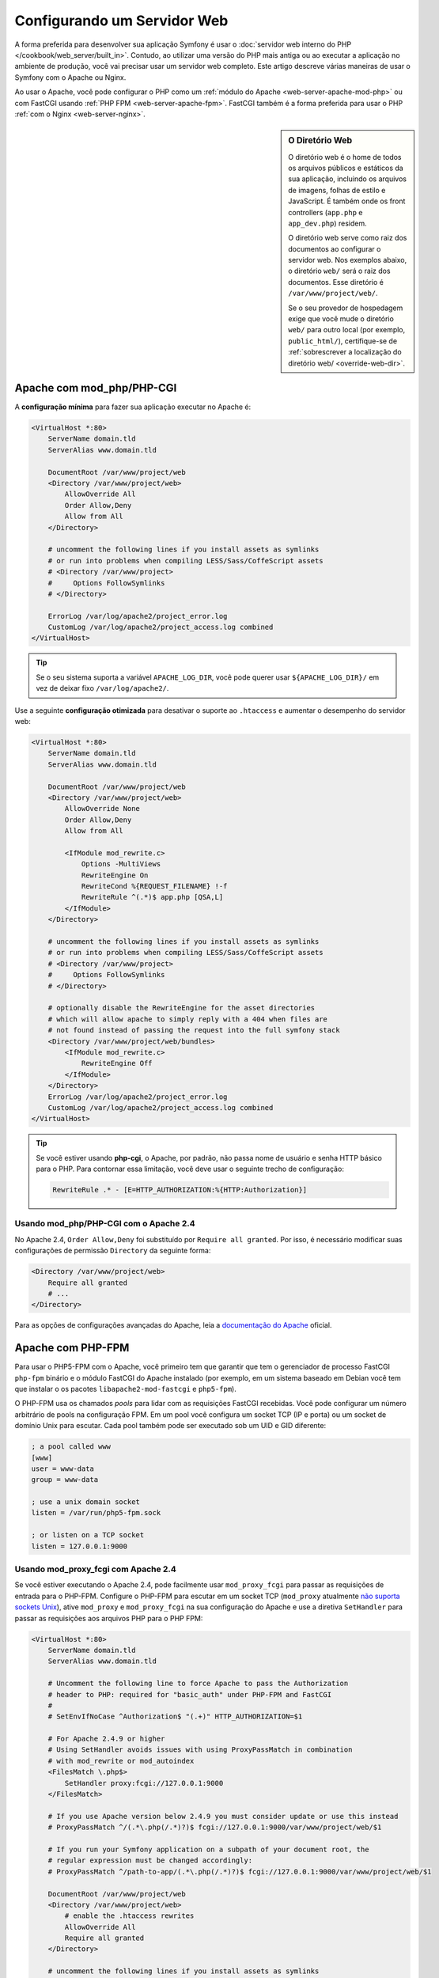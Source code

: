﻿.. index::
    single: Servidor Web

Configurando um Servidor Web
============================

A forma preferida para desenvolver sua aplicação Symfony é usar
o :doc:`servidor web interno do PHP </cookbook/web_server/built_in>`. Contudo,
ao utilizar uma versão do PHP mais antiga ou ao executar a aplicação no ambiente
de produção, você vai precisar usar um servidor web completo. Este artigo
descreve várias maneiras de usar o Symfony com o Apache ou Nginx.

Ao usar o Apache, você pode configurar o PHP como um
:ref:`módulo do Apache <web-server-apache-mod-php>` ou com FastCGI usando
:ref:`PHP FPM <web-server-apache-fpm>`. FastCGI também é a forma preferida
para usar o PHP :ref:`com o Nginx <web-server-nginx>`.

.. sidebar:: O Diretório Web

    O diretório web é o home de todos os arquivos públicos e estáticos
    da sua aplicação, incluindo os arquivos de imagens, folhas de estilo e JavaScript.
    É também onde os front controllers (``app.php`` e ``app_dev.php``) residem.

    O diretório web serve como raiz dos documentos ao configurar o
    servidor web. Nos exemplos abaixo, o diretório ``web/`` será o
    raiz dos documentos. Esse diretório é ``/var/www/project/web/``.

    Se o seu provedor de hospedagem exige que você mude o diretório ``web/`` para
    outro local (por exemplo, ``public_html/``), certifique-se de
    :ref:`sobrescrever a localização do diretório web/  <override-web-dir>`.

.. _web-server-apache-mod-php:

Apache com mod_php/PHP-CGI
--------------------------

A **configuração mínima** para fazer sua aplicação executar no Apache é:

.. code-block:: apache

    <VirtualHost *:80>
        ServerName domain.tld
        ServerAlias www.domain.tld

        DocumentRoot /var/www/project/web
        <Directory /var/www/project/web>
            AllowOverride All
            Order Allow,Deny
            Allow from All
        </Directory>

        # uncomment the following lines if you install assets as symlinks
        # or run into problems when compiling LESS/Sass/CoffeScript assets
        # <Directory /var/www/project>
        #     Options FollowSymlinks
        # </Directory>

        ErrorLog /var/log/apache2/project_error.log
        CustomLog /var/log/apache2/project_access.log combined
    </VirtualHost>

.. tip::

    Se o seu sistema suporta a variável ``APACHE_LOG_DIR``, você pode querer
    usar ``${APACHE_LOG_DIR}/`` em vez de deixar fixo ``/var/log/apache2/``.

Use a seguinte **configuração otimizada** para desativar o suporte ao ``.htaccess``
e aumentar o desempenho do servidor web:

.. code-block:: apache

    <VirtualHost *:80>
        ServerName domain.tld
        ServerAlias www.domain.tld

        DocumentRoot /var/www/project/web
        <Directory /var/www/project/web>
            AllowOverride None
            Order Allow,Deny
            Allow from All

            <IfModule mod_rewrite.c>
                Options -MultiViews
                RewriteEngine On
                RewriteCond %{REQUEST_FILENAME} !-f
                RewriteRule ^(.*)$ app.php [QSA,L]
            </IfModule>
        </Directory>

        # uncomment the following lines if you install assets as symlinks
        # or run into problems when compiling LESS/Sass/CoffeScript assets
        # <Directory /var/www/project>
        #     Options FollowSymlinks
        # </Directory>

        # optionally disable the RewriteEngine for the asset directories
        # which will allow apache to simply reply with a 404 when files are
        # not found instead of passing the request into the full symfony stack
        <Directory /var/www/project/web/bundles>
            <IfModule mod_rewrite.c>
                RewriteEngine Off
            </IfModule>
        </Directory>
        ErrorLog /var/log/apache2/project_error.log
        CustomLog /var/log/apache2/project_access.log combined
    </VirtualHost>

.. tip::

    Se você estiver usando **php-cgi**, o Apache, por padrão, não passa nome de usuário e
    senha HTTP básico para o PHP. Para contornar essa limitação, você deve usar
    o seguinte trecho de configuração:

    .. code-block:: apache

        RewriteRule .* - [E=HTTP_AUTHORIZATION:%{HTTP:Authorization}]

Usando mod_php/PHP-CGI com o Apache 2.4
~~~~~~~~~~~~~~~~~~~~~~~~~~~~~~~~~~~~~~~

No Apache 2.4, ``Order Allow,Deny`` foi substituído por ``Require all granted``.
Por isso, é necessário modificar suas configurações de permissão ``Directory`` da seguinte forma:

.. code-block:: apache

    <Directory /var/www/project/web>
        Require all granted
        # ...
    </Directory>

Para as opções de configurações avançadas do Apache, leia a `documentação do Apache`_ oficial.

.. _web-server-apache-fpm:

Apache com PHP-FPM
-------------------

Para usar o PHP5-FPM com o Apache, você primeiro tem que garantir que tem
o gerenciador de processo FastCGI ``php-fpm`` binário e o módulo FastCGI do Apache
instalado (por exemplo, em um sistema baseado em Debian você tem que instalar o
os pacotes ``libapache2-mod-fastcgi`` e ``php5-fpm``).

O PHP-FPM usa os chamados *pools* para lidar com as requisições FastCGI recebidas. Você pode
configurar um número arbitrário de pools na configuração FPM. Em um pool
você configura um socket TCP (IP e porta) ou um socket de domínio Unix para
escutar. Cada pool também pode ser executado sob um UID e GID diferente:

.. code-block:: ini

    ; a pool called www
    [www]
    user = www-data
    group = www-data

    ; use a unix domain socket
    listen = /var/run/php5-fpm.sock

    ; or listen on a TCP socket
    listen = 127.0.0.1:9000

Usando mod_proxy_fcgi com Apache 2.4
~~~~~~~~~~~~~~~~~~~~~~~~~~~~~~~~~~~~

Se você estiver executando o Apache 2.4, pode facilmente usar ``mod_proxy_fcgi`` para passar
as requisições de entrada para o PHP-FPM. Configure o PHP-FPM para escutar em um socket TCP
(``mod_proxy`` atualmente `não suporta sockets Unix`_), ative ``mod_proxy``
e ``mod_proxy_fcgi`` na sua configuração do Apache e use a diretiva ``SetHandler``
para passar as requisições aos arquivos PHP para o PHP FPM:

.. code-block:: apache

    <VirtualHost *:80>
        ServerName domain.tld
        ServerAlias www.domain.tld

        # Uncomment the following line to force Apache to pass the Authorization
        # header to PHP: required for "basic_auth" under PHP-FPM and FastCGI
        #
        # SetEnvIfNoCase ^Authorization$ "(.+)" HTTP_AUTHORIZATION=$1

        # For Apache 2.4.9 or higher
        # Using SetHandler avoids issues with using ProxyPassMatch in combination
        # with mod_rewrite or mod_autoindex
        <FilesMatch \.php$>
            SetHandler proxy:fcgi://127.0.0.1:9000
        </FilesMatch>

        # If you use Apache version below 2.4.9 you must consider update or use this instead
        # ProxyPassMatch ^/(.*\.php(/.*)?)$ fcgi://127.0.0.1:9000/var/www/project/web/$1

        # If you run your Symfony application on a subpath of your document root, the
        # regular expression must be changed accordingly:
        # ProxyPassMatch ^/path-to-app/(.*\.php(/.*)?)$ fcgi://127.0.0.1:9000/var/www/project/web/$1

        DocumentRoot /var/www/project/web
        <Directory /var/www/project/web>
            # enable the .htaccess rewrites
            AllowOverride All
            Require all granted
        </Directory>

        # uncomment the following lines if you install assets as symlinks
        # or run into problems when compiling LESS/Sass/CoffeScript assets
        # <Directory /var/www/project>
        #     Options FollowSymlinks
        # </Directory>

        ErrorLog /var/log/apache2/project_error.log
        CustomLog /var/log/apache2/project_access.log combined
    </VirtualHost>

PHP-FPM com Apache 2.2
~~~~~~~~~~~~~~~~~~~~~~

No Apache 2.2 ou inferior, você não pode usar ``mod_proxy_fcgi``. Ao invés, você tem
que usar a diretiva `FastCgiExternalServer`_. Portanto, a configuração do Apache
deve ser semelhante a seguinte:

.. code-block:: apache

    <VirtualHost *:80>
        ServerName domain.tld
        ServerAlias www.domain.tld

        AddHandler php5-fcgi .php
        Action php5-fcgi /php5-fcgi
        Alias /php5-fcgi /usr/lib/cgi-bin/php5-fcgi
        FastCgiExternalServer /usr/lib/cgi-bin/php5-fcgi -host 127.0.0.1:9000 -pass-header Authorization

        DocumentRoot /var/www/project/web
        <Directory /var/www/project/web>
            # enable the .htaccess rewrites
            AllowOverride All
            Order Allow,Deny
            Allow from all
        </Directory>

        # uncomment the following lines if you install assets as symlinks
        # or run into problems when compiling LESS/Sass/CoffeScript assets
        # <Directory /var/www/project>
        #     Options FollowSymlinks
        # </Directory>

        ErrorLog /var/log/apache2/project_error.log
        CustomLog /var/log/apache2/project_access.log combined
    </VirtualHost>

Se você preferir usar um socket Unix, você tem que usar a opção ``-socket``
ao invés:

.. code-block:: apache

    FastCgiExternalServer /usr/lib/cgi-bin/php5-fcgi -socket /var/run/php5-fpm.sock -pass-header Authorization

.. _web-server-nginx:

Nginx
-----

A **configuração mínima** para fazer sua aplicação executar no Nginx é:

.. code-block:: nginx

    server {
        server_name domain.tld www.domain.tld;
        root /var/www/project/web;

        location / {
            # try to serve file directly, fallback to app.php
            try_files $uri /app.php$is_args$args;
        }
        # DEV
        # This rule should only be placed on your development environment
        # In production, don't include this and don't deploy app_dev.php or config.php
        location ~ ^/(app_dev|config)\.php(/|$) {
            fastcgi_pass unix:/var/run/php5-fpm.sock;
            fastcgi_split_path_info ^(.+\.php)(/.*)$;
            include fastcgi_params;
            # When you are using symlinks to link the document root to the
            # current version of your application, you should pass the real
            # application path instead of the path to the symlink to PHP
            # FPM.
            # Otherwise, PHP's OPcache may not properly detect changes to
            # your PHP files (see https://github.com/zendtech/ZendOptimizerPlus/issues/126
            # for more information).
            fastcgi_param  SCRIPT_FILENAME  $realpath_root$fastcgi_script_name;
            fastcgi_param DOCUMENT_ROOT $realpath_root;
        }
        # PROD
        location ~ ^/app\.php(/|$) {
            fastcgi_pass unix:/var/run/php5-fpm.sock;
            fastcgi_split_path_info ^(.+\.php)(/.*)$;
            include fastcgi_params;
            # When you are using symlinks to link the document root to the
            # current version of your application, you should pass the real
            # application path instead of the path to the symlink to PHP
            # FPM.
            # Otherwise, PHP's OPcache may not properly detect changes to
            # your PHP files (see https://github.com/zendtech/ZendOptimizerPlus/issues/126
            # for more information).
            fastcgi_param  SCRIPT_FILENAME  $realpath_root$fastcgi_script_name;
            fastcgi_param DOCUMENT_ROOT $realpath_root;
            # Prevents URIs that include the front controller. This will 404:
            # http://domain.tld/app.php/some-path
            # Remove the internal directive to allow URIs like this
            internal;
        }

        error_log /var/log/nginx/project_error.log;
        access_log /var/log/nginx/project_access.log;
    }

.. note::

    Dependendo de sua configuração PHP-FPM, o ``fastcgi_pass`` também pode ser
    ``fastcgi_pass 127.0.0.1:9000``.

.. tip::

    Isso executa **apenas** ``app.php``, ``app_dev.php`` e ``config.php`` no
    diretório web. Todos os outros arquivos serão servidos como texto. Você **deve**
    também certificar-se de que se você *fez* a implantação de ``app_dev.php`` ou ``config.php``,
    que esses arquivos estão protegidos e não disponíveis para qualquer usuário externo (o
    código de verificação de endereços IP na parte superior de cada arquivo faz isso por padrão).

    Se você tiver outros arquivos PHP em seu diretório web que precisam ser executados,
    certifique-se de incluí-los no bloco ``location`` acima.

Para opções de configuração Nginx avançadas, leia a `documentação do Nginx`_ oficial.

.. _`documentação do Apache`: http://httpd.apache.org/docs/
.. _`não suporta sockets Unix`: https://bz.apache.org/bugzilla/show_bug.cgi?id=54101
.. _`FastCgiExternalServer`: http://www.fastcgi.com/mod_fastcgi/docs/mod_fastcgi.html#FastCgiExternalServer
.. _`documentação do Nginx`: http://wiki.nginx.org/Symfony
